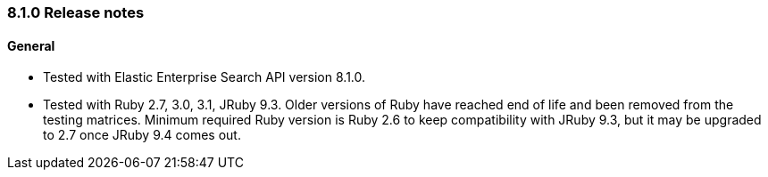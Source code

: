 [[release_notes_81]]
=== 8.1.0 Release notes

[discrete]
==== General

- Tested with Elastic Enterprise Search API version 8.1.0.
- Tested with Ruby 2.7, 3.0, 3.1, JRuby 9.3. Older versions of Ruby have reached end of life and been removed from the testing matrices. Minimum required Ruby version is Ruby 2.6 to keep compatibility with JRuby 9.3, but it may be upgraded to 2.7 once JRuby 9.4 comes out.
